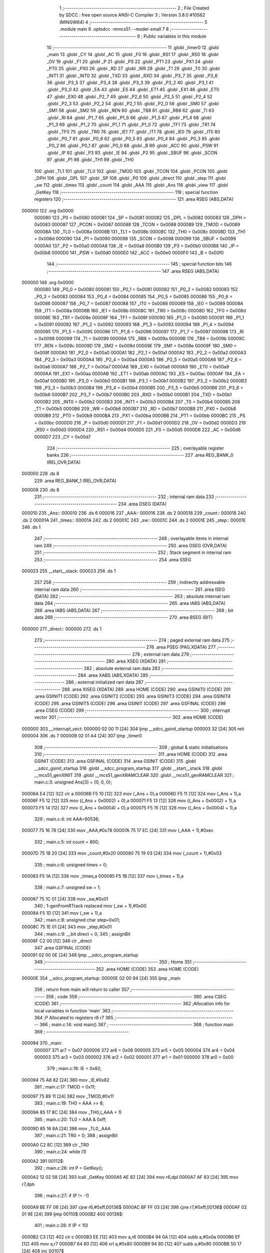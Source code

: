                                       1 ;--------------------------------------------------------
                                      2 ; File Created by SDCC : free open source ANSI-C Compiler
                                      3 ; Version 3.8.0 #10562 (MINGW64)
                                      4 ;--------------------------------------------------------
                                      5 	.module main
                                      6 	.optsdcc -mmcs51 --model-small
                                      7 	
                                      8 ;--------------------------------------------------------
                                      9 ; Public variables in this module
                                     10 ;--------------------------------------------------------
                                     11 	.globl _timer0
                                     12 	.globl _main
                                     13 	.globl _CY
                                     14 	.globl _AC
                                     15 	.globl _F0
                                     16 	.globl _RS1
                                     17 	.globl _RS0
                                     18 	.globl _OV
                                     19 	.globl _F1
                                     20 	.globl _P
                                     21 	.globl _PS
                                     22 	.globl _PT1
                                     23 	.globl _PX1
                                     24 	.globl _PT0
                                     25 	.globl _PX0
                                     26 	.globl _RD
                                     27 	.globl _WR
                                     28 	.globl _T1
                                     29 	.globl _T0
                                     30 	.globl _INT1
                                     31 	.globl _INT0
                                     32 	.globl _TXD
                                     33 	.globl _RXD
                                     34 	.globl _P3_7
                                     35 	.globl _P3_6
                                     36 	.globl _P3_5
                                     37 	.globl _P3_4
                                     38 	.globl _P3_3
                                     39 	.globl _P3_2
                                     40 	.globl _P3_1
                                     41 	.globl _P3_0
                                     42 	.globl _EA
                                     43 	.globl _ES
                                     44 	.globl _ET1
                                     45 	.globl _EX1
                                     46 	.globl _ET0
                                     47 	.globl _EX0
                                     48 	.globl _P2_7
                                     49 	.globl _P2_6
                                     50 	.globl _P2_5
                                     51 	.globl _P2_4
                                     52 	.globl _P2_3
                                     53 	.globl _P2_2
                                     54 	.globl _P2_1
                                     55 	.globl _P2_0
                                     56 	.globl _SM0
                                     57 	.globl _SM1
                                     58 	.globl _SM2
                                     59 	.globl _REN
                                     60 	.globl _TB8
                                     61 	.globl _RB8
                                     62 	.globl _TI
                                     63 	.globl _RI
                                     64 	.globl _P1_7
                                     65 	.globl _P1_6
                                     66 	.globl _P1_5
                                     67 	.globl _P1_4
                                     68 	.globl _P1_3
                                     69 	.globl _P1_2
                                     70 	.globl _P1_1
                                     71 	.globl _P1_0
                                     72 	.globl _TF1
                                     73 	.globl _TR1
                                     74 	.globl _TF0
                                     75 	.globl _TR0
                                     76 	.globl _IE1
                                     77 	.globl _IT1
                                     78 	.globl _IE0
                                     79 	.globl _IT0
                                     80 	.globl _P0_7
                                     81 	.globl _P0_6
                                     82 	.globl _P0_5
                                     83 	.globl _P0_4
                                     84 	.globl _P0_3
                                     85 	.globl _P0_2
                                     86 	.globl _P0_1
                                     87 	.globl _P0_0
                                     88 	.globl _B
                                     89 	.globl _ACC
                                     90 	.globl _PSW
                                     91 	.globl _IP
                                     92 	.globl _P3
                                     93 	.globl _IE
                                     94 	.globl _P2
                                     95 	.globl _SBUF
                                     96 	.globl _SCON
                                     97 	.globl _P1
                                     98 	.globl _TH1
                                     99 	.globl _TH0
                                    100 	.globl _TL1
                                    101 	.globl _TL0
                                    102 	.globl _TMOD
                                    103 	.globl _TCON
                                    104 	.globl _PCON
                                    105 	.globl _DPH
                                    106 	.globl _DPL
                                    107 	.globl _SP
                                    108 	.globl _P0
                                    109 	.globl _direct
                                    110 	.globl _step
                                    111 	.globl _sw
                                    112 	.globl _times
                                    113 	.globl _count
                                    114 	.globl _AAA
                                    115 	.globl _Ans
                                    116 	.globl _view
                                    117 	.globl _GetKey
                                    118 ;--------------------------------------------------------
                                    119 ; special function registers
                                    120 ;--------------------------------------------------------
                                    121 	.area RSEG    (ABS,DATA)
      000000                        122 	.org 0x0000
                           000080   123 _P0	=	0x0080
                           000081   124 _SP	=	0x0081
                           000082   125 _DPL	=	0x0082
                           000083   126 _DPH	=	0x0083
                           000087   127 _PCON	=	0x0087
                           000088   128 _TCON	=	0x0088
                           000089   129 _TMOD	=	0x0089
                           00008A   130 _TL0	=	0x008a
                           00008B   131 _TL1	=	0x008b
                           00008C   132 _TH0	=	0x008c
                           00008D   133 _TH1	=	0x008d
                           000090   134 _P1	=	0x0090
                           000098   135 _SCON	=	0x0098
                           000099   136 _SBUF	=	0x0099
                           0000A0   137 _P2	=	0x00a0
                           0000A8   138 _IE	=	0x00a8
                           0000B0   139 _P3	=	0x00b0
                           0000B8   140 _IP	=	0x00b8
                           0000D0   141 _PSW	=	0x00d0
                           0000E0   142 _ACC	=	0x00e0
                           0000F0   143 _B	=	0x00f0
                                    144 ;--------------------------------------------------------
                                    145 ; special function bits
                                    146 ;--------------------------------------------------------
                                    147 	.area RSEG    (ABS,DATA)
      000000                        148 	.org 0x0000
                           000080   149 _P0_0	=	0x0080
                           000081   150 _P0_1	=	0x0081
                           000082   151 _P0_2	=	0x0082
                           000083   152 _P0_3	=	0x0083
                           000084   153 _P0_4	=	0x0084
                           000085   154 _P0_5	=	0x0085
                           000086   155 _P0_6	=	0x0086
                           000087   156 _P0_7	=	0x0087
                           000088   157 _IT0	=	0x0088
                           000089   158 _IE0	=	0x0089
                           00008A   159 _IT1	=	0x008a
                           00008B   160 _IE1	=	0x008b
                           00008C   161 _TR0	=	0x008c
                           00008D   162 _TF0	=	0x008d
                           00008E   163 _TR1	=	0x008e
                           00008F   164 _TF1	=	0x008f
                           000090   165 _P1_0	=	0x0090
                           000091   166 _P1_1	=	0x0091
                           000092   167 _P1_2	=	0x0092
                           000093   168 _P1_3	=	0x0093
                           000094   169 _P1_4	=	0x0094
                           000095   170 _P1_5	=	0x0095
                           000096   171 _P1_6	=	0x0096
                           000097   172 _P1_7	=	0x0097
                           000098   173 _RI	=	0x0098
                           000099   174 _TI	=	0x0099
                           00009A   175 _RB8	=	0x009a
                           00009B   176 _TB8	=	0x009b
                           00009C   177 _REN	=	0x009c
                           00009D   178 _SM2	=	0x009d
                           00009E   179 _SM1	=	0x009e
                           00009F   180 _SM0	=	0x009f
                           0000A0   181 _P2_0	=	0x00a0
                           0000A1   182 _P2_1	=	0x00a1
                           0000A2   183 _P2_2	=	0x00a2
                           0000A3   184 _P2_3	=	0x00a3
                           0000A4   185 _P2_4	=	0x00a4
                           0000A5   186 _P2_5	=	0x00a5
                           0000A6   187 _P2_6	=	0x00a6
                           0000A7   188 _P2_7	=	0x00a7
                           0000A8   189 _EX0	=	0x00a8
                           0000A9   190 _ET0	=	0x00a9
                           0000AA   191 _EX1	=	0x00aa
                           0000AB   192 _ET1	=	0x00ab
                           0000AC   193 _ES	=	0x00ac
                           0000AF   194 _EA	=	0x00af
                           0000B0   195 _P3_0	=	0x00b0
                           0000B1   196 _P3_1	=	0x00b1
                           0000B2   197 _P3_2	=	0x00b2
                           0000B3   198 _P3_3	=	0x00b3
                           0000B4   199 _P3_4	=	0x00b4
                           0000B5   200 _P3_5	=	0x00b5
                           0000B6   201 _P3_6	=	0x00b6
                           0000B7   202 _P3_7	=	0x00b7
                           0000B0   203 _RXD	=	0x00b0
                           0000B1   204 _TXD	=	0x00b1
                           0000B2   205 _INT0	=	0x00b2
                           0000B3   206 _INT1	=	0x00b3
                           0000B4   207 _T0	=	0x00b4
                           0000B5   208 _T1	=	0x00b5
                           0000B6   209 _WR	=	0x00b6
                           0000B7   210 _RD	=	0x00b7
                           0000B8   211 _PX0	=	0x00b8
                           0000B9   212 _PT0	=	0x00b9
                           0000BA   213 _PX1	=	0x00ba
                           0000BB   214 _PT1	=	0x00bb
                           0000BC   215 _PS	=	0x00bc
                           0000D0   216 _P	=	0x00d0
                           0000D1   217 _F1	=	0x00d1
                           0000D2   218 _OV	=	0x00d2
                           0000D3   219 _RS0	=	0x00d3
                           0000D4   220 _RS1	=	0x00d4
                           0000D5   221 _F0	=	0x00d5
                           0000D6   222 _AC	=	0x00d6
                           0000D7   223 _CY	=	0x00d7
                                    224 ;--------------------------------------------------------
                                    225 ; overlayable register banks
                                    226 ;--------------------------------------------------------
                                    227 	.area REG_BANK_0	(REL,OVR,DATA)
      000000                        228 	.ds 8
                                    229 	.area REG_BANK_1	(REL,OVR,DATA)
      000008                        230 	.ds 8
                                    231 ;--------------------------------------------------------
                                    232 ; internal ram data
                                    233 ;--------------------------------------------------------
                                    234 	.area DSEG    (DATA)
      000010                        235 _Ans::
      000010                        236 	.ds 6
      000016                        237 _AAA::
      000016                        238 	.ds 2
      000018                        239 _count::
      000018                        240 	.ds 2
      00001A                        241 _times::
      00001A                        242 	.ds 2
      00001C                        243 _sw::
      00001C                        244 	.ds 2
      00001E                        245 _step::
      00001E                        246 	.ds 1
                                    247 ;--------------------------------------------------------
                                    248 ; overlayable items in internal ram 
                                    249 ;--------------------------------------------------------
                                    250 	.area	OSEG    (OVR,DATA)
                                    251 ;--------------------------------------------------------
                                    252 ; Stack segment in internal ram 
                                    253 ;--------------------------------------------------------
                                    254 	.area	SSEG
      000023                        255 __start__stack:
      000023                        256 	.ds	1
                                    257 
                                    258 ;--------------------------------------------------------
                                    259 ; indirectly addressable internal ram data
                                    260 ;--------------------------------------------------------
                                    261 	.area ISEG    (DATA)
                                    262 ;--------------------------------------------------------
                                    263 ; absolute internal ram data
                                    264 ;--------------------------------------------------------
                                    265 	.area IABS    (ABS,DATA)
                                    266 	.area IABS    (ABS,DATA)
                                    267 ;--------------------------------------------------------
                                    268 ; bit data
                                    269 ;--------------------------------------------------------
                                    270 	.area BSEG    (BIT)
      000000                        271 _direct::
      000000                        272 	.ds 1
                                    273 ;--------------------------------------------------------
                                    274 ; paged external ram data
                                    275 ;--------------------------------------------------------
                                    276 	.area PSEG    (PAG,XDATA)
                                    277 ;--------------------------------------------------------
                                    278 ; external ram data
                                    279 ;--------------------------------------------------------
                                    280 	.area XSEG    (XDATA)
                                    281 ;--------------------------------------------------------
                                    282 ; absolute external ram data
                                    283 ;--------------------------------------------------------
                                    284 	.area XABS    (ABS,XDATA)
                                    285 ;--------------------------------------------------------
                                    286 ; external initialized ram data
                                    287 ;--------------------------------------------------------
                                    288 	.area XISEG   (XDATA)
                                    289 	.area HOME    (CODE)
                                    290 	.area GSINIT0 (CODE)
                                    291 	.area GSINIT1 (CODE)
                                    292 	.area GSINIT2 (CODE)
                                    293 	.area GSINIT3 (CODE)
                                    294 	.area GSINIT4 (CODE)
                                    295 	.area GSINIT5 (CODE)
                                    296 	.area GSINIT  (CODE)
                                    297 	.area GSFINAL (CODE)
                                    298 	.area CSEG    (CODE)
                                    299 ;--------------------------------------------------------
                                    300 ; interrupt vector 
                                    301 ;--------------------------------------------------------
                                    302 	.area HOME    (CODE)
      000000                        303 __interrupt_vect:
      000000 02 00 11         [24]  304 	ljmp	__sdcc_gsinit_startup
      000003 32               [24]  305 	reti
      000004                        306 	.ds	7
      00000B 02 01 A4         [24]  307 	ljmp	_timer0
                                    308 ;--------------------------------------------------------
                                    309 ; global & static initialisations
                                    310 ;--------------------------------------------------------
                                    311 	.area HOME    (CODE)
                                    312 	.area GSINIT  (CODE)
                                    313 	.area GSFINAL (CODE)
                                    314 	.area GSINIT  (CODE)
                                    315 	.globl __sdcc_gsinit_startup
                                    316 	.globl __sdcc_program_startup
                                    317 	.globl __start__stack
                                    318 	.globl __mcs51_genXINIT
                                    319 	.globl __mcs51_genXRAMCLEAR
                                    320 	.globl __mcs51_genRAMCLEAR
                                    321 ;	main.c:3: unsigned Ans[3] = {0, 0, 0};
      00006A E4               [12]  322 	clr	a
      00006B F5 10            [12]  323 	mov	(_Ans + 0),a
      00006D F5 11            [12]  324 	mov	(_Ans + 1),a
      00006F F5 12            [12]  325 	mov	((_Ans + 0x0002) + 0),a
      000071 F5 13            [12]  326 	mov	((_Ans + 0x0002) + 1),a
      000073 F5 14            [12]  327 	mov	((_Ans + 0x0004) + 0),a
      000075 F5 15            [12]  328 	mov	((_Ans + 0x0004) + 1),a
                                    329 ;	main.c:4: int AAA=60536;
      000077 75 16 78         [24]  330 	mov	_AAA,#0x78
      00007A 75 17 EC         [24]  331 	mov	(_AAA + 1),#0xec
                                    332 ;	main.c:5: int count = 800;
      00007D 75 18 20         [24]  333 	mov	_count,#0x20
      000080 75 19 03         [24]  334 	mov	(_count + 1),#0x03
                                    335 ;	main.c:6: unsigned times = 0;
      000083 F5 1A            [12]  336 	mov	_times,a
      000085 F5 1B            [12]  337 	mov	(_times + 1),a
                                    338 ;	main.c:7: unsigned sw = 1;
      000087 75 1C 01         [24]  339 	mov	_sw,#0x01
                                    340 ;	1-genFromRTrack replaced	mov	(_sw + 1),#0x00
      00008A F5 1D            [12]  341 	mov	(_sw + 1),a
                                    342 ;	main.c:8: unsigned char step=0x01; 
      00008C 75 1E 01         [24]  343 	mov	_step,#0x01
                                    344 ;	main.c:9: __bit direct = 0;
                                    345 ;	assignBit
      00008F C2 00            [12]  346 	clr	_direct
                                    347 	.area GSFINAL (CODE)
      000091 02 00 0E         [24]  348 	ljmp	__sdcc_program_startup
                                    349 ;--------------------------------------------------------
                                    350 ; Home
                                    351 ;--------------------------------------------------------
                                    352 	.area HOME    (CODE)
                                    353 	.area HOME    (CODE)
      00000E                        354 __sdcc_program_startup:
      00000E 02 00 94         [24]  355 	ljmp	_main
                                    356 ;	return from main will return to caller
                                    357 ;--------------------------------------------------------
                                    358 ; code
                                    359 ;--------------------------------------------------------
                                    360 	.area CSEG    (CODE)
                                    361 ;------------------------------------------------------------
                                    362 ;Allocation info for local variables in function 'main'
                                    363 ;------------------------------------------------------------
                                    364 ;P                         Allocated to registers r6 r7 
                                    365 ;------------------------------------------------------------
                                    366 ;	main.c:14: void main()
                                    367 ;	-----------------------------------------
                                    368 ;	 function main
                                    369 ;	-----------------------------------------
      000094                        370 _main:
                           000007   371 	ar7 = 0x07
                           000006   372 	ar6 = 0x06
                           000005   373 	ar5 = 0x05
                           000004   374 	ar4 = 0x04
                           000003   375 	ar3 = 0x03
                           000002   376 	ar2 = 0x02
                           000001   377 	ar1 = 0x01
                           000000   378 	ar0 = 0x00
                                    379 ;	main.c:16: IE = 0x82;
      000094 75 A8 82         [24]  380 	mov	_IE,#0x82
                                    381 ;	main.c:17: TMOD = 0x11;
      000097 75 89 11         [24]  382 	mov	_TMOD,#0x11
                                    383 ;	main.c:19: TH0 = AAA >> 8;
      00009A 85 17 8C         [24]  384 	mov	_TH0,(_AAA + 1)
                                    385 ;	main.c:20: TL0 = AAA & 0xff;
      00009D 85 16 8A         [24]  386 	mov	_TL0,_AAA
                                    387 ;	main.c:21: TR0 = 0;
                                    388 ;	assignBit
      0000A0 C2 8C            [12]  389 	clr	_TR0
                                    390 ;	main.c:24: while (1)
      0000A2                        391 00112$:
                                    392 ;	main.c:26: int P = GetKey();
      0000A2 12 02 58         [24]  393 	lcall	_GetKey
      0000A5 AE 82            [24]  394 	mov	r6,dpl
      0000A7 AF 83            [24]  395 	mov	r7,dph
                                    396 ;	main.c:27: if (P != -1)
      0000A9 BE FF 06         [24]  397 	cjne	r6,#0xff,00136$
      0000AC BF FF 03         [24]  398 	cjne	r7,#0xff,00136$
      0000AF 02 01 9E         [24]  399 	ljmp	00110$
      0000B2                        400 00136$:
                                    401 ;	main.c:28: if (P < 10)
      0000B2 C3               [12]  402 	clr	c
      0000B3 EE               [12]  403 	mov	a,r6
      0000B4 94 0A            [12]  404 	subb	a,#0x0a
      0000B6 EF               [12]  405 	mov	a,r7
      0000B7 64 80            [12]  406 	xrl	a,#0x80
      0000B9 94 80            [12]  407 	subb	a,#0x80
      0000BB 50 17            [24]  408 	jnc	00107$
                                    409 ;	main.c:30: Ans[0] = Ans[1];
      0000BD AC 12            [24]  410 	mov	r4,((_Ans + 0x0002) + 0)
      0000BF AD 13            [24]  411 	mov	r5,((_Ans + 0x0002) + 1)
      0000C1 8C 10            [24]  412 	mov	(_Ans + 0),r4
      0000C3 8D 11            [24]  413 	mov	(_Ans + 1),r5
                                    414 ;	main.c:31: Ans[1] = Ans[2];
      0000C5 AC 14            [24]  415 	mov	r4,((_Ans + 0x0004) + 0)
      0000C7 AD 15            [24]  416 	mov	r5,((_Ans + 0x0004) + 1)
      0000C9 8C 12            [24]  417 	mov	((_Ans + 0x0002) + 0),r4
      0000CB 8D 13            [24]  418 	mov	((_Ans + 0x0002) + 1),r5
                                    419 ;	main.c:32: Ans[2] = P;
      0000CD 8E 14            [24]  420 	mov	((_Ans + 0x0004) + 0),r6
      0000CF 8F 15            [24]  421 	mov	((_Ans + 0x0004) + 1),r7
      0000D1 02 01 9E         [24]  422 	ljmp	00110$
      0000D4                        423 00107$:
                                    424 ;	main.c:34: else if (P == 10)
      0000D4 BE 0A 63         [24]  425 	cjne	r6,#0x0a,00104$
      0000D7 BF 00 60         [24]  426 	cjne	r7,#0x00,00104$
                                    427 ;	main.c:37: TR0 = 1;
                                    428 ;	assignBit
      0000DA D2 8C            [12]  429 	setb	_TR0
                                    430 ;	main.c:38: direct = 0;
                                    431 ;	assignBit
      0000DC C2 00            [12]  432 	clr	_direct
                                    433 ;	main.c:39: count = (Ans[0] * 100 + Ans[1] * 10 + Ans[2]) * 5 / 9;
      0000DE 85 10 21         [24]  434 	mov	__mulint_PARM_2,(_Ans + 0)
      0000E1 85 11 22         [24]  435 	mov	(__mulint_PARM_2 + 1),(_Ans + 1)
      0000E4 90 00 64         [24]  436 	mov	dptr,#0x0064
      0000E7 12 03 5C         [24]  437 	lcall	__mulint
      0000EA AC 82            [24]  438 	mov	r4,dpl
      0000EC AD 83            [24]  439 	mov	r5,dph
      0000EE 85 12 21         [24]  440 	mov	__mulint_PARM_2,((_Ans + 0x0002) + 0)
      0000F1 85 13 22         [24]  441 	mov	(__mulint_PARM_2 + 1),((_Ans + 0x0002) + 1)
      0000F4 90 00 0A         [24]  442 	mov	dptr,#0x000a
      0000F7 C0 05            [24]  443 	push	ar5
      0000F9 C0 04            [24]  444 	push	ar4
      0000FB 12 03 5C         [24]  445 	lcall	__mulint
      0000FE AA 82            [24]  446 	mov	r2,dpl
      000100 AB 83            [24]  447 	mov	r3,dph
      000102 D0 04            [24]  448 	pop	ar4
      000104 D0 05            [24]  449 	pop	ar5
      000106 EA               [12]  450 	mov	a,r2
      000107 2C               [12]  451 	add	a,r4
      000108 FC               [12]  452 	mov	r4,a
      000109 EB               [12]  453 	mov	a,r3
      00010A 3D               [12]  454 	addc	a,r5
      00010B FD               [12]  455 	mov	r5,a
      00010C E5 14            [12]  456 	mov	a,(_Ans + 0x0004)
      00010E 2C               [12]  457 	add	a,r4
      00010F F5 21            [12]  458 	mov	__mulint_PARM_2,a
      000111 E5 15            [12]  459 	mov	a,((_Ans + 0x0004) + 1)
      000113 3D               [12]  460 	addc	a,r5
      000114 F5 22            [12]  461 	mov	(__mulint_PARM_2 + 1),a
      000116 90 00 05         [24]  462 	mov	dptr,#0x0005
      000119 12 03 5C         [24]  463 	lcall	__mulint
      00011C 75 21 09         [24]  464 	mov	__divuint_PARM_2,#0x09
      00011F 75 22 00         [24]  465 	mov	(__divuint_PARM_2 + 1),#0x00
      000122 12 03 33         [24]  466 	lcall	__divuint
      000125 85 82 18         [24]  467 	mov	_count,dpl
      000128 85 83 19         [24]  468 	mov	(_count + 1),dph
                                    469 ;	main.c:42: Ans[0] = 0;
      00012B E4               [12]  470 	clr	a
      00012C F5 10            [12]  471 	mov	(_Ans + 0),a
      00012E F5 11            [12]  472 	mov	(_Ans + 1),a
                                    473 ;	main.c:43: Ans[1] = 0;
      000130 F5 12            [12]  474 	mov	((_Ans + 0x0002) + 0),a
      000132 F5 13            [12]  475 	mov	((_Ans + 0x0002) + 1),a
                                    476 ;	main.c:44: Ans[2] = 0;
      000134 F5 14            [12]  477 	mov	((_Ans + 0x0004) + 0),a
      000136 F5 15            [12]  478 	mov	((_Ans + 0x0004) + 1),a
      000138 80 64            [24]  479 	sjmp	00110$
      00013A                        480 00104$:
                                    481 ;	main.c:46: else if (P == 11)
      00013A BE 0B 61         [24]  482 	cjne	r6,#0x0b,00110$
      00013D BF 00 5E         [24]  483 	cjne	r7,#0x00,00110$
                                    484 ;	main.c:49: TR0 = 1;
                                    485 ;	assignBit
      000140 D2 8C            [12]  486 	setb	_TR0
                                    487 ;	main.c:50: direct = 1;
                                    488 ;	assignBit
      000142 D2 00            [12]  489 	setb	_direct
                                    490 ;	main.c:51: count = (Ans[0] * 100 + Ans[1] * 10 + Ans[2]) * 5 / 9;
      000144 85 10 21         [24]  491 	mov	__mulint_PARM_2,(_Ans + 0)
      000147 85 11 22         [24]  492 	mov	(__mulint_PARM_2 + 1),(_Ans + 1)
      00014A 90 00 64         [24]  493 	mov	dptr,#0x0064
      00014D 12 03 5C         [24]  494 	lcall	__mulint
      000150 AE 82            [24]  495 	mov	r6,dpl
      000152 AF 83            [24]  496 	mov	r7,dph
      000154 85 12 21         [24]  497 	mov	__mulint_PARM_2,((_Ans + 0x0002) + 0)
      000157 85 13 22         [24]  498 	mov	(__mulint_PARM_2 + 1),((_Ans + 0x0002) + 1)
      00015A 90 00 0A         [24]  499 	mov	dptr,#0x000a
      00015D C0 07            [24]  500 	push	ar7
      00015F C0 06            [24]  501 	push	ar6
      000161 12 03 5C         [24]  502 	lcall	__mulint
      000164 AC 82            [24]  503 	mov	r4,dpl
      000166 AD 83            [24]  504 	mov	r5,dph
      000168 D0 06            [24]  505 	pop	ar6
      00016A D0 07            [24]  506 	pop	ar7
      00016C EC               [12]  507 	mov	a,r4
      00016D 2E               [12]  508 	add	a,r6
      00016E FE               [12]  509 	mov	r6,a
      00016F ED               [12]  510 	mov	a,r5
      000170 3F               [12]  511 	addc	a,r7
      000171 FF               [12]  512 	mov	r7,a
      000172 E5 14            [12]  513 	mov	a,(_Ans + 0x0004)
      000174 2E               [12]  514 	add	a,r6
      000175 F5 21            [12]  515 	mov	__mulint_PARM_2,a
      000177 E5 15            [12]  516 	mov	a,((_Ans + 0x0004) + 1)
      000179 3F               [12]  517 	addc	a,r7
      00017A F5 22            [12]  518 	mov	(__mulint_PARM_2 + 1),a
      00017C 90 00 05         [24]  519 	mov	dptr,#0x0005
      00017F 12 03 5C         [24]  520 	lcall	__mulint
      000182 75 21 09         [24]  521 	mov	__divuint_PARM_2,#0x09
      000185 75 22 00         [24]  522 	mov	(__divuint_PARM_2 + 1),#0x00
      000188 12 03 33         [24]  523 	lcall	__divuint
      00018B 85 82 18         [24]  524 	mov	_count,dpl
      00018E 85 83 19         [24]  525 	mov	(_count + 1),dph
                                    526 ;	main.c:55: Ans[0] = 0;
      000191 E4               [12]  527 	clr	a
      000192 F5 10            [12]  528 	mov	(_Ans + 0),a
      000194 F5 11            [12]  529 	mov	(_Ans + 1),a
                                    530 ;	main.c:56: Ans[1] = 0;
      000196 F5 12            [12]  531 	mov	((_Ans + 0x0002) + 0),a
      000198 F5 13            [12]  532 	mov	((_Ans + 0x0002) + 1),a
                                    533 ;	main.c:57: Ans[2] = 0;
      00019A F5 14            [12]  534 	mov	((_Ans + 0x0004) + 0),a
      00019C F5 15            [12]  535 	mov	((_Ans + 0x0004) + 1),a
      00019E                        536 00110$:
                                    537 ;	main.c:60: view();
      00019E 12 02 02         [24]  538 	lcall	_view
                                    539 ;	main.c:62: }
      0001A1 02 00 A2         [24]  540 	ljmp	00112$
                                    541 ;------------------------------------------------------------
                                    542 ;Allocation info for local variables in function 'timer0'
                                    543 ;------------------------------------------------------------
                                    544 ;	main.c:64: void timer0 (void) __interrupt (1) __using (1)
                                    545 ;	-----------------------------------------
                                    546 ;	 function timer0
                                    547 ;	-----------------------------------------
      0001A4                        548 _timer0:
                           00000F   549 	ar7 = 0x0f
                           00000E   550 	ar6 = 0x0e
                           00000D   551 	ar5 = 0x0d
                           00000C   552 	ar4 = 0x0c
                           00000B   553 	ar3 = 0x0b
                           00000A   554 	ar2 = 0x0a
                           000009   555 	ar1 = 0x09
                           000008   556 	ar0 = 0x08
      0001A4 C0 E0            [24]  557 	push	acc
      0001A6 C0 F0            [24]  558 	push	b
      0001A8 C0 D0            [24]  559 	push	psw
      0001AA 75 D0 08         [24]  560 	mov	psw,#0x08
                                    561 ;	main.c:67: TH0 = AAA >> 8;
      0001AD 85 17 8C         [24]  562 	mov	_TH0,(_AAA + 1)
                                    563 ;	main.c:68: TL0 = AAA & 0xff;
      0001B0 85 16 8A         [24]  564 	mov	_TL0,_AAA
                                    565 ;	main.c:70: if(direct==1)
      0001B3 30 00 14         [24]  566 	jnb	_direct,00106$
                                    567 ;	main.c:72: step>>=1; 
      0001B6 E5 1E            [12]  568 	mov	a,_step
      0001B8 C3               [12]  569 	clr	c
      0001B9 13               [12]  570 	rrc	a
                                    571 ;	main.c:73: if(step==0x00)
      0001BA F5 1E            [12]  572 	mov	_step,a
      0001BC 70 03            [24]  573 	jnz	00102$
                                    574 ;	main.c:74: step=0x08; 
      0001BE 75 1E 08         [24]  575 	mov	_step,#0x08
      0001C1                        576 00102$:
                                    577 ;	main.c:76: P0&=0xf0; 
      0001C1 53 80 F0         [24]  578 	anl	_P0,#0xf0
                                    579 ;	main.c:77: P0|=step; 
      0001C4 E5 1E            [12]  580 	mov	a,_step
      0001C6 42 80            [12]  581 	orl	_P0,a
      0001C8 80 16            [24]  582 	sjmp	00107$
      0001CA                        583 00106$:
                                    584 ;	main.c:81: step<<=1; 
      0001CA E5 1E            [12]  585 	mov	a,_step
      0001CC FF               [12]  586 	mov	r7,a
      0001CD 25 E0            [12]  587 	add	a,acc
      0001CF F5 1E            [12]  588 	mov	_step,a
                                    589 ;	main.c:82: if(step==0x10) 
      0001D1 74 10            [12]  590 	mov	a,#0x10
      0001D3 B5 1E 03         [24]  591 	cjne	a,_step,00104$
                                    592 ;	main.c:83: step=0x01; 
      0001D6 75 1E 01         [24]  593 	mov	_step,#0x01
      0001D9                        594 00104$:
                                    595 ;	main.c:85: P0&=0xf0; 
      0001D9 53 80 F0         [24]  596 	anl	_P0,#0xf0
                                    597 ;	main.c:86: P0|=step;
      0001DC E5 1E            [12]  598 	mov	a,_step
      0001DE 42 80            [12]  599 	orl	_P0,a
      0001E0                        600 00107$:
                                    601 ;	main.c:89: if (--count<=0)
      0001E0 15 18            [12]  602 	dec	_count
      0001E2 74 FF            [12]  603 	mov	a,#0xff
      0001E4 B5 18 02         [24]  604 	cjne	a,_count,00132$
      0001E7 15 19            [12]  605 	dec	(_count + 1)
      0001E9                        606 00132$:
      0001E9 C3               [12]  607 	clr	c
      0001EA E4               [12]  608 	clr	a
      0001EB 95 18            [12]  609 	subb	a,_count
      0001ED 74 80            [12]  610 	mov	a,#(0x00 ^ 0x80)
      0001EF 85 19 F0         [24]  611 	mov	b,(_count + 1)
      0001F2 63 F0 80         [24]  612 	xrl	b,#0x80
      0001F5 95 F0            [12]  613 	subb	a,b
      0001F7 40 02            [24]  614 	jc	00110$
                                    615 ;	main.c:90: TR0 = 0;
                                    616 ;	assignBit
      0001F9 C2 8C            [12]  617 	clr	_TR0
      0001FB                        618 00110$:
                                    619 ;	main.c:91: }
      0001FB D0 D0            [24]  620 	pop	psw
      0001FD D0 F0            [24]  621 	pop	b
      0001FF D0 E0            [24]  622 	pop	acc
      000201 32               [24]  623 	reti
                                    624 ;	eliminated unneeded push/pop dpl
                                    625 ;	eliminated unneeded push/pop dph
                                    626 ;------------------------------------------------------------
                                    627 ;Allocation info for local variables in function 'view'
                                    628 ;------------------------------------------------------------
                                    629 ;i                         Allocated to registers r6 r7 
                                    630 ;------------------------------------------------------------
                                    631 ;	main.c:93: void view()
                                    632 ;	-----------------------------------------
                                    633 ;	 function view
                                    634 ;	-----------------------------------------
      000202                        635 _view:
                           000007   636 	ar7 = 0x07
                           000006   637 	ar6 = 0x06
                           000005   638 	ar5 = 0x05
                           000004   639 	ar4 = 0x04
                           000003   640 	ar3 = 0x03
                           000002   641 	ar2 = 0x02
                           000001   642 	ar1 = 0x01
                           000000   643 	ar0 = 0x00
                                    644 ;	main.c:97: for (i=0; i<55; i++);
      000202 7E 37            [12]  645 	mov	r6,#0x37
      000204 7F 00            [12]  646 	mov	r7,#0x00
      000206                        647 00108$:
      000206 1E               [12]  648 	dec	r6
      000207 BE FF 01         [24]  649 	cjne	r6,#0xff,00148$
      00020A 1F               [12]  650 	dec	r7
      00020B                        651 00148$:
      00020B EE               [12]  652 	mov	a,r6
      00020C 4F               [12]  653 	orl	a,r7
      00020D 70 F7            [24]  654 	jnz	00108$
                                    655 ;	main.c:98: P1 = Ans[0] + 0x70;
      00020F AF 10            [24]  656 	mov	r7,_Ans
      000211 74 70            [12]  657 	mov	a,#0x70
      000213 2F               [12]  658 	add	a,r7
      000214 F5 90            [12]  659 	mov	_P1,a
                                    660 ;	main.c:99: for (i=0; i<55; i++);
      000216 7E 37            [12]  661 	mov	r6,#0x37
      000218 7F 00            [12]  662 	mov	r7,#0x00
      00021A                        663 00111$:
      00021A 1E               [12]  664 	dec	r6
      00021B BE FF 01         [24]  665 	cjne	r6,#0xff,00150$
      00021E 1F               [12]  666 	dec	r7
      00021F                        667 00150$:
      00021F EE               [12]  668 	mov	a,r6
      000220 4F               [12]  669 	orl	a,r7
      000221 70 F7            [24]  670 	jnz	00111$
                                    671 ;	main.c:100: P1 = Ans[1] + 0xb0;
      000223 AF 12            [24]  672 	mov	r7,(_Ans + 0x0002)
      000225 74 B0            [12]  673 	mov	a,#0xb0
      000227 2F               [12]  674 	add	a,r7
      000228 F5 90            [12]  675 	mov	_P1,a
                                    676 ;	main.c:101: for (i=0; i<55; i++);
      00022A 7E 37            [12]  677 	mov	r6,#0x37
      00022C 7F 00            [12]  678 	mov	r7,#0x00
      00022E                        679 00114$:
      00022E 1E               [12]  680 	dec	r6
      00022F BE FF 01         [24]  681 	cjne	r6,#0xff,00152$
      000232 1F               [12]  682 	dec	r7
      000233                        683 00152$:
      000233 EE               [12]  684 	mov	a,r6
      000234 4F               [12]  685 	orl	a,r7
      000235 70 F7            [24]  686 	jnz	00114$
                                    687 ;	main.c:102: P1 = Ans[2] + 0xd0;
      000237 AF 14            [24]  688 	mov	r7,(_Ans + 0x0004)
      000239 74 D0            [12]  689 	mov	a,#0xd0
      00023B 2F               [12]  690 	add	a,r7
      00023C F5 90            [12]  691 	mov	_P1,a
                                    692 ;	main.c:104: times++;
      00023E 05 1A            [12]  693 	inc	_times
      000240 E4               [12]  694 	clr	a
      000241 B5 1A 02         [24]  695 	cjne	a,_times,00154$
      000244 05 1B            [12]  696 	inc	(_times + 1)
      000246                        697 00154$:
                                    698 ;	main.c:105: if (times > 792)
      000246 C3               [12]  699 	clr	c
      000247 74 18            [12]  700 	mov	a,#0x18
      000249 95 1A            [12]  701 	subb	a,_times
      00024B 74 03            [12]  702 	mov	a,#0x03
      00024D 95 1B            [12]  703 	subb	a,(_times + 1)
      00024F 50 06            [24]  704 	jnc	00115$
                                    705 ;	main.c:106: sw = 1;
      000251 75 1C 01         [24]  706 	mov	_sw,#0x01
      000254 75 1D 00         [24]  707 	mov	(_sw + 1),#0x00
      000257                        708 00115$:
                                    709 ;	main.c:107: }
      000257 22               [24]  710 	ret
                                    711 ;------------------------------------------------------------
                                    712 ;Allocation info for local variables in function 'GetKey'
                                    713 ;------------------------------------------------------------
                                    714 ;p                         Allocated to registers r6 r7 
                                    715 ;q                         Allocated to registers r2 r3 
                                    716 ;------------------------------------------------------------
                                    717 ;	main.c:108: int GetKey()
                                    718 ;	-----------------------------------------
                                    719 ;	 function GetKey
                                    720 ;	-----------------------------------------
      000258                        721 _GetKey:
                                    722 ;	main.c:111: for (p=0; p<4; p++)
      000258 7E 00            [12]  723 	mov	r6,#0x00
      00025A 7F 00            [12]  724 	mov	r7,#0x00
      00025C 7C 00            [12]  725 	mov	r4,#0x00
      00025E 7D 00            [12]  726 	mov	r5,#0x00
      000260                        727 00111$:
                                    728 ;	main.c:113: P2 = ((~(1<<p))<<4) | 0xf;
      000260 8C 03            [24]  729 	mov	ar3,r4
      000262 8B F0            [24]  730 	mov	b,r3
      000264 05 F0            [12]  731 	inc	b
      000266 74 01            [12]  732 	mov	a,#0x01
      000268 80 02            [24]  733 	sjmp	00142$
      00026A                        734 00140$:
      00026A 25 E0            [12]  735 	add	a,acc
      00026C                        736 00142$:
      00026C D5 F0 FB         [24]  737 	djnz	b,00140$
      00026F F4               [12]  738 	cpl	a
      000270 C4               [12]  739 	swap	a
      000271 54 F0            [12]  740 	anl	a,#0xf0
      000273 FB               [12]  741 	mov	r3,a
      000274 33               [12]  742 	rlc	a
      000275 95 E0            [12]  743 	subb	a,acc
      000277 43 03 0F         [24]  744 	orl	ar3,#0x0f
      00027A 8B A0            [24]  745 	mov	_P2,r3
                                    746 ;	main.c:114: if ( ((P2 & 0xf) != 0xf) && (sw == 1) )
      00027C AA A0            [24]  747 	mov	r2,_P2
      00027E 53 02 0F         [24]  748 	anl	ar2,#0x0f
      000281 7B 00            [12]  749 	mov	r3,#0x00
      000283 BA 0F 06         [24]  750 	cjne	r2,#0x0f,00143$
      000286 BB 00 03         [24]  751 	cjne	r3,#0x00,00143$
      000289 02 03 1A         [24]  752 	ljmp	00112$
      00028C                        753 00143$:
      00028C 74 01            [12]  754 	mov	a,#0x01
      00028E B5 1C 06         [24]  755 	cjne	a,_sw,00144$
      000291 14               [12]  756 	dec	a
      000292 B5 1D 02         [24]  757 	cjne	a,(_sw + 1),00144$
      000295 80 03            [24]  758 	sjmp	00145$
      000297                        759 00144$:
      000297 02 03 1A         [24]  760 	ljmp	00112$
      00029A                        761 00145$:
                                    762 ;	main.c:116: for (q=0; q<4; q++)
      00029A 7A 00            [12]  763 	mov	r2,#0x00
      00029C 7B 00            [12]  764 	mov	r3,#0x00
      00029E                        765 00109$:
                                    766 ;	main.c:117: if (P2 % 2 == 1)
      00029E A8 A0            [24]  767 	mov	r0,_P2
      0002A0 79 00            [12]  768 	mov	r1,#0x00
      0002A2 75 21 02         [24]  769 	mov	__modsint_PARM_2,#0x02
                                    770 ;	1-genFromRTrack replaced	mov	(__modsint_PARM_2 + 1),#0x00
      0002A5 89 22            [24]  771 	mov	(__modsint_PARM_2 + 1),r1
      0002A7 88 82            [24]  772 	mov	dpl,r0
      0002A9 89 83            [24]  773 	mov	dph,r1
      0002AB C0 07            [24]  774 	push	ar7
      0002AD C0 06            [24]  775 	push	ar6
      0002AF C0 03            [24]  776 	push	ar3
      0002B1 C0 02            [24]  777 	push	ar2
      0002B3 12 03 C6         [24]  778 	lcall	__modsint
      0002B6 A8 82            [24]  779 	mov	r0,dpl
      0002B8 A9 83            [24]  780 	mov	r1,dph
      0002BA D0 02            [24]  781 	pop	ar2
      0002BC D0 03            [24]  782 	pop	ar3
      0002BE D0 06            [24]  783 	pop	ar6
      0002C0 D0 07            [24]  784 	pop	ar7
      0002C2 B8 01 37         [24]  785 	cjne	r0,#0x01,00104$
      0002C5 B9 00 34         [24]  786 	cjne	r1,#0x00,00104$
                                    787 ;	main.c:118: P2 /= 2;
      0002C8 A8 A0            [24]  788 	mov	r0,_P2
      0002CA 79 00            [12]  789 	mov	r1,#0x00
      0002CC 75 21 02         [24]  790 	mov	__divsint_PARM_2,#0x02
                                    791 ;	1-genFromRTrack replaced	mov	(__divsint_PARM_2 + 1),#0x00
      0002CF 89 22            [24]  792 	mov	(__divsint_PARM_2 + 1),r1
      0002D1 88 82            [24]  793 	mov	dpl,r0
      0002D3 89 83            [24]  794 	mov	dph,r1
      0002D5 C0 07            [24]  795 	push	ar7
      0002D7 C0 06            [24]  796 	push	ar6
      0002D9 C0 03            [24]  797 	push	ar3
      0002DB C0 02            [24]  798 	push	ar2
      0002DD 12 03 FC         [24]  799 	lcall	__divsint
      0002E0 A8 82            [24]  800 	mov	r0,dpl
      0002E2 A9 83            [24]  801 	mov	r1,dph
      0002E4 D0 02            [24]  802 	pop	ar2
      0002E6 D0 03            [24]  803 	pop	ar3
      0002E8 D0 06            [24]  804 	pop	ar6
      0002EA D0 07            [24]  805 	pop	ar7
      0002EC 88 A0            [24]  806 	mov	_P2,r0
                                    807 ;	main.c:116: for (q=0; q<4; q++)
      0002EE 0A               [12]  808 	inc	r2
      0002EF BA 00 01         [24]  809 	cjne	r2,#0x00,00148$
      0002F2 0B               [12]  810 	inc	r3
      0002F3                        811 00148$:
      0002F3 C3               [12]  812 	clr	c
      0002F4 EA               [12]  813 	mov	a,r2
      0002F5 94 04            [12]  814 	subb	a,#0x04
      0002F7 EB               [12]  815 	mov	a,r3
      0002F8 94 00            [12]  816 	subb	a,#0x00
      0002FA 40 A2            [24]  817 	jc	00109$
      0002FC                        818 00104$:
                                    819 ;	main.c:121: sw = 0;
      0002FC E4               [12]  820 	clr	a
      0002FD F5 1C            [12]  821 	mov	_sw,a
      0002FF F5 1D            [12]  822 	mov	(_sw + 1),a
                                    823 ;	main.c:122: times = 0;
      000301 F5 1A            [12]  824 	mov	_times,a
      000303 F5 1B            [12]  825 	mov	(_times + 1),a
                                    826 ;	main.c:123: return 4*p+q;	//1e?U?e?Jao-E(10?i|i)
      000305 EE               [12]  827 	mov	a,r6
      000306 2E               [12]  828 	add	a,r6
      000307 F8               [12]  829 	mov	r0,a
      000308 EF               [12]  830 	mov	a,r7
      000309 33               [12]  831 	rlc	a
      00030A F9               [12]  832 	mov	r1,a
      00030B E8               [12]  833 	mov	a,r0
      00030C 28               [12]  834 	add	a,r0
      00030D F8               [12]  835 	mov	r0,a
      00030E E9               [12]  836 	mov	a,r1
      00030F 33               [12]  837 	rlc	a
      000310 F9               [12]  838 	mov	r1,a
      000311 EA               [12]  839 	mov	a,r2
      000312 28               [12]  840 	add	a,r0
      000313 F5 82            [12]  841 	mov	dpl,a
      000315 EB               [12]  842 	mov	a,r3
      000316 39               [12]  843 	addc	a,r1
      000317 F5 83            [12]  844 	mov	dph,a
      000319 22               [24]  845 	ret
      00031A                        846 00112$:
                                    847 ;	main.c:111: for (p=0; p<4; p++)
      00031A 0C               [12]  848 	inc	r4
      00031B BC 00 01         [24]  849 	cjne	r4,#0x00,00150$
      00031E 0D               [12]  850 	inc	r5
      00031F                        851 00150$:
      00031F 8C 06            [24]  852 	mov	ar6,r4
      000321 8D 07            [24]  853 	mov	ar7,r5
      000323 C3               [12]  854 	clr	c
      000324 EC               [12]  855 	mov	a,r4
      000325 94 04            [12]  856 	subb	a,#0x04
      000327 ED               [12]  857 	mov	a,r5
      000328 94 00            [12]  858 	subb	a,#0x00
      00032A 50 03            [24]  859 	jnc	00151$
      00032C 02 02 60         [24]  860 	ljmp	00111$
      00032F                        861 00151$:
                                    862 ;	main.c:126: return -1;
      00032F 90 FF FF         [24]  863 	mov	dptr,#0xffff
                                    864 ;	main.c:127: }
      000332 22               [24]  865 	ret
                                    866 	.area CSEG    (CODE)
                                    867 	.area CONST   (CODE)
                                    868 	.area XINIT   (CODE)
                                    869 	.area CABS    (ABS,CODE)
